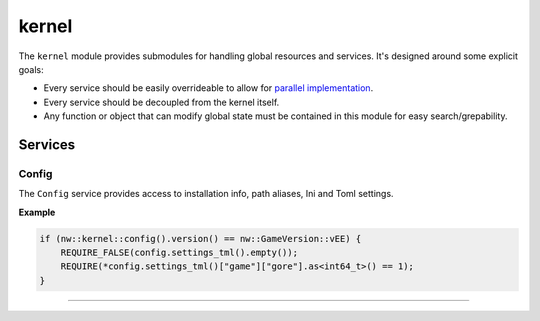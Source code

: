 kernel
======

The ``kernel`` module provides submodules for handling global resources
and services. It's designed around some explicit goals:

-  Every service should be easily overrideable to allow for `parallel
   implementation <http://sevangelatos.com/john-carmack-on-parallel-implementations/>`__.
-  Every service should be decoupled from the kernel itself.
-  Any function or object that can modify global state must be contained
   in this module for easy search/grepability.

Services
--------

Config
~~~~~~

The ``Config`` service provides access to installation info, path
aliases, Ini and Toml settings.

**Example**

.. code:: cpp

    if (nw::kernel::config().version() == nw::GameVersion::vEE) {
        REQUIRE_FALSE(config.settings_tml().empty());
        REQUIRE(*config.settings_tml()["game"]["gore"].as<int64_t>() == 1);
    }

-------------------------------------------------------------------------------
